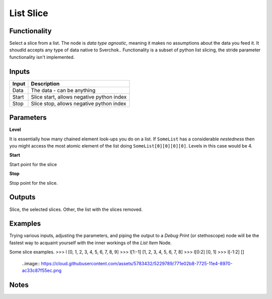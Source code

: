 List Slice
==========
Functionality
-------------

Select a slice from a list. The node is *data type agnostic*, meaning it makes no assumptions about the data you feed it. It shoudld accepts any type of data native to Sverchok..
Functionality is a subset of python list slicing, the stride parameter functionality isn't implemented.

Inputs
------

+--------+--------------------------------------------------------------------------+
| Input  | Description                                                              |
+========+==========================================================================+
| Data   | The data - can be anything                                               | 
+--------+--------------------------------------------------------------------------+
| Start  | Slice start, allows negative python index                                |
+--------+--------------------------------------------------------------------------+
| Stop   | Slice stop, allows negative python index                                 |
+--------+--------------------------------------------------------------------------+

Parameters
----------

**Level**

It is essentially how many chained element look-ups you do on a list. If ``SomeList`` has a considerable *nestedness* then you might access the most atomic element of the list doing ``SomeList[0][0][0][0]``. Levels in this case would be 4.

**Start**

Start point for the slice

**Stop**

Stop point for the slice.

Outputs
-------

Slice, the selected slices.
Other, the list with the slices removed.

Examples
--------
    
Trying various inputs, adjusting the parameters, and piping the output to a *Debug Print* (or stethoscope) node will be the fastest way to acquaint yourself with the inner workings of the *List Item* Node.

Some slice examples.
>>> l
[0, 1, 2, 3, 4, 5, 6, 7, 8, 9]
>>> l[1:-1]
[1, 2, 3, 4, 5, 6, 7, 8]
>>> l[0:2]
[0, 1]
>>> l[-1:2]
[]

  ..image:: https://cloud.githubusercontent.com/assets/5783432/5229789/771e02b8-7725-11e4-8970-ac33c87f55ec.png


Notes
-----


